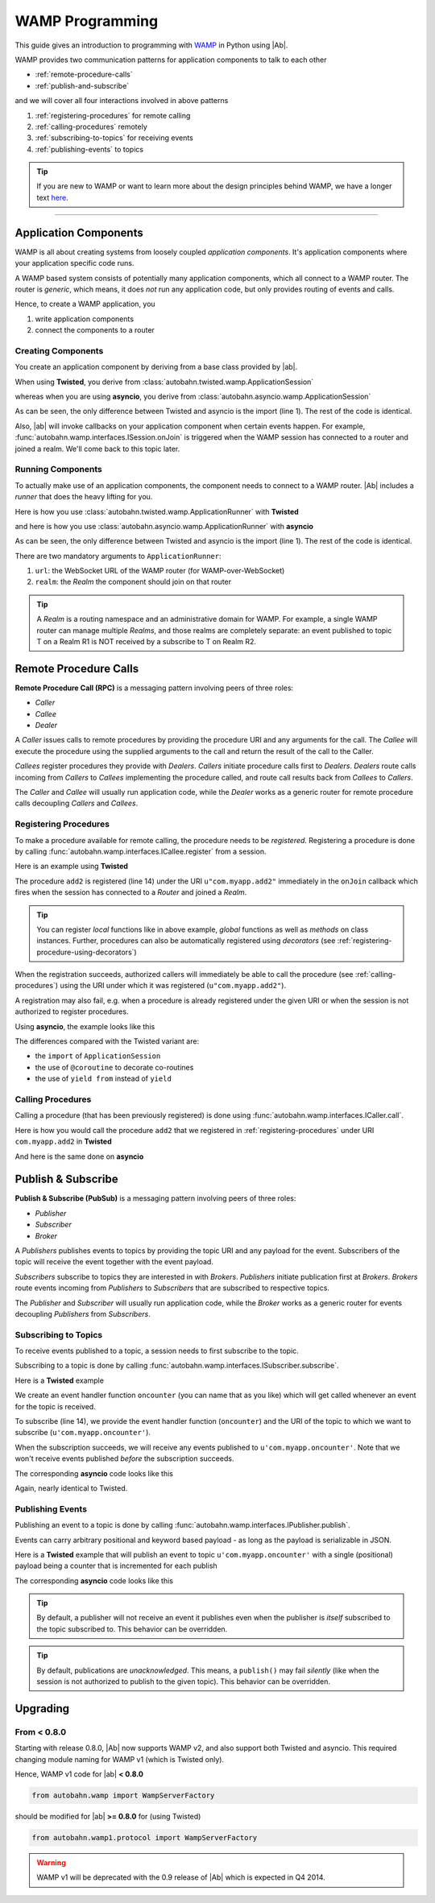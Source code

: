 WAMP Programming
================

This guide gives an introduction to programming with `WAMP <http://wamp.ws>`__ in Python using |Ab|.

WAMP provides two communication patterns for application components to talk to each other

* :ref:`remote-procedure-calls`
* :ref:`publish-and-subscribe`

and we will cover all four interactions involved in above patterns

1. :ref:`registering-procedures` for remote calling
2. :ref:`calling-procedures` remotely
3. :ref:`subscribing-to-topics` for receiving events
4. :ref:`publishing-events` to topics

.. tip::
   If you are new to WAMP or want to learn more about the design principles behind WAMP, we have a longer text `here <http://wamp.ws/why/>`__.

------

Application Components
----------------------

WAMP is all about creating systems from loosely coupled *application components*. It's application components where your application specific code runs.

A WAMP based system consists of potentially many application components, which all connect to a WAMP router. The router is *generic*, which means, it does *not* run any application code, but only provides routing of events and calls.

Hence, to create a WAMP application, you 

1. write application components
2. connect the components to a router


.. _creating-components:

Creating Components
...................

You create an application component by deriving from a base class provided by |ab|.

When using **Twisted**, you derive from :class:`autobahn.twisted.wamp.ApplicationSession`

.. code-block:: python
   :emphasize-lines: 1

   from autobahn.twisted.wamp import ApplicationSession

   class MyComponent(ApplicationSession):

      def onJoin(self, details):
         print("session ready")

whereas when you are using **asyncio**, you derive from :class:`autobahn.asyncio.wamp.ApplicationSession`

.. code-block:: python
   :emphasize-lines: 1

   from autobahn.asyncio.wamp import ApplicationSession

   class MyComponent(ApplicationSession):

      def onJoin(self, details):
         print("session ready")

As can be seen, the only difference between Twisted and asyncio is the import (line 1). The rest of the code is identical.

Also, |ab| will invoke callbacks on your application component when certain events happen. For example, :func:`autobahn.wamp.interfaces.ISession.onJoin` is triggered when the WAMP session has connected to a router and joined a realm. We'll come back to this topic later.


.. _running-components:

Running Components
..................

To actually make use of an application components, the component needs to connect to a WAMP router.
|Ab| includes a *runner* that does the heavy lifting for you.

Here is how you use :class:`autobahn.twisted.wamp.ApplicationRunner` with **Twisted**

.. code-block:: python
   :emphasize-lines: 1

   from autobahn.twisted.wamp import ApplicationRunner

   runner = ApplicationRunner(url = "ws://localhost:8080/ws", realm = "realm1")
   runner.run(MyComponent)

and here is how you use :class:`autobahn.asyncio.wamp.ApplicationRunner` with **asyncio**

.. code-block:: python
   :emphasize-lines: 1

   from autobahn.asyncio.wamp import ApplicationRunner

   runner = ApplicationRunner(url = "ws://localhost:8080/ws", realm = "realm1")
   runner.run(MyComponent)

As can be seen, the only difference between Twisted and asyncio is the import (line 1). The rest of the code is identical.

There are two mandatory arguments to ``ApplicationRunner``:

1. ``url``: the WebSocket URL of the WAMP router (for WAMP-over-WebSocket)
2. ``realm``: the *Realm* the component should join on that router

.. tip::
   A *Realm* is a routing namespace and an administrative domain for WAMP. For example, a single WAMP router can manage multiple *Realms*, and those realms are completely separate: an event published to topic T on a Realm R1 is NOT received by a subscribe to T on Realm R2.


.. _remote-procedure-calls:

Remote Procedure Calls
----------------------

**Remote Procedure Call (RPC)** is a messaging pattern involving peers of three roles:

* *Caller*
* *Callee*
* *Dealer*

A *Caller* issues calls to remote procedures by providing the procedure URI and any arguments for the call. The *Callee* will execute the procedure using the supplied arguments to the call and return the result of the call to the Caller.

*Callees* register procedures they provide with *Dealers*. *Callers* initiate procedure calls first to *Dealers*. *Dealers* route calls incoming from *Callers* to *Callees* implementing the procedure called, and route call results back from *Callees* to *Callers*.

The *Caller* and *Callee* will usually run application code, while the *Dealer* works as a generic router for remote procedure calls decoupling *Callers* and *Callees*.


.. _registering-procedures:

Registering Procedures
......................

To make a procedure available for remote calling, the procedure needs to be *registered*. Registering a procedure is done by calling :func:`autobahn.wamp.interfaces.ICallee.register` from a session.

Here is an example using **Twisted**

.. code-block:: python
   :linenos:
   :emphasize-lines: 14

   from autobahn.twisted.wamp import ApplicationSession
   from twisted.internet.defer import inlineCallbacks

   @inlineCallbacks
   class MyComponent(ApplicationSession):

      def onJoin(self, details):
         print("session ready")

         def add2(x, y):
            return x + y

         try:
            yield self.register(add2, u'com.myapp.add2')
            print("procedure registered")
         except Exception as e:
            print("could not register procedure: {0}".format(e))

The procedure ``add2`` is registered (line 14) under the URI ``u"com.myapp.add2"`` immediately in the ``onJoin`` callback which fires when the session has connected to a *Router* and joined a *Realm*.

.. tip::

   You can register *local* functions like in above example, *global* functions as well as *methods* on class instances. Further, procedures can also be automatically registered using *decorators* (see :ref:`registering-procedure-using-decorators`)

When the registration succeeds, authorized callers will immediately be able to call the procedure (see :ref:`calling-procedures`) using the URI under which it was registered (``u"com.myapp.add2"``).

A registration may also fail, e.g. when a procedure is already registered under the given URI or when the session is not authorized to register procedures.

Using **asyncio**, the example looks like this

.. code-block:: python
   :linenos:
   :emphasize-lines: 14

   from autobahn.asyncio.wamp import ApplicationSession
   from asyncio import coroutine

   @coroutine
   class MyComponent(ApplicationSession):

      def onJoin(self, details):
         print("session ready")

         def add2(x, y):
            return x + y

         try:
            yield from self.register(add2, u'com.myapp.add2')
            print("procedure registered")
         except Exception as e:
            print("could not register procedure: {0}".format(e))

The differences compared with the Twisted variant are:

* the ``import`` of ``ApplicationSession``
* the use of ``@coroutine`` to decorate co-routines
* the use of ``yield from`` instead of ``yield``


.. _calling-procedures:

Calling Procedures
..................

Calling a procedure (that has been previously registered) is done using :func:`autobahn.wamp.interfaces.ICaller.call`.

Here is how you would call the procedure ``add2`` that we registered in :ref:`registering-procedures` under URI ``com.myapp.add2`` in **Twisted**

.. code-block:: python
   :linenos:
   :emphasize-lines: 11

   from autobahn.twisted.wamp import ApplicationSession
   from twisted.internet.defer import inlineCallbacks

   @inlineCallbacks
   class MyComponent(ApplicationSession):

      def onJoin(self, details):
         print("session ready")

         try:
            res = yield self.call(u'com.myapp.add2', 2, 3)
            print("call result: {}".format(res))
         except Exception as e:
            print("call error: {0}".format(e))

And here is the same done on **asyncio**

.. code-block:: python
   :linenos:
   :emphasize-lines: 11

   from autobahn.asyncio.wamp import ApplicationSession
   from asyncio import coroutine

   @coroutine
   class MyComponent(ApplicationSession):

      def onJoin(self, details):
         print("session ready")

         try:
            res = yield from self.call(u'com.myapp.add2', 2, 3)
            print("call result: {}".format(res))
         except Exception as e:
            print("call error: {0}".format(e))


.. _publish-and-subscribe:

Publish & Subscribe
-------------------

**Publish & Subscribe (PubSub)** is a messaging pattern involving peers of three roles:

* *Publisher*
* *Subscriber*
* *Broker*

A *Publishers* publishes events to topics by providing the topic URI and any payload for the event. Subscribers of the topic will receive the event together with the event payload.

*Subscribers* subscribe to topics they are interested in with *Brokers*. *Publishers* initiate publication first at *Brokers*. *Brokers* route events incoming from *Publishers* to *Subscribers* that are subscribed to respective topics.

The *Publisher* and *Subscriber* will usually run application code, while the *Broker* works as a generic router for events decoupling *Publishers* from *Subscribers*.


.. _subscribing-to-topics:

Subscribing to Topics
.....................

To receive events published to a topic, a session needs to first subscribe to the topic.

Subscribing to a topic is done by calling :func:`autobahn.wamp.interfaces.ISubscriber.subscribe`.

Here is a **Twisted** example

.. code-block:: python
   :linenos:
   :emphasize-lines: 14

   from autobahn.twisted.wamp import ApplicationSession
   from twisted.internet.defer import inlineCallbacks

   @inlineCallbacks
   class MyComponent(ApplicationSession):

      def onJoin(self, details):
         print("session ready")

         def oncounter(count):
            print("event received: {0}", count)

         try:
            yield self.subscribe(oncounter, u'com.myapp.oncounter')
            print("subscribed to topic")
         except Exception as e:
            print("could not subscribe to topic: {0}".format(e))

We create an event handler function ``oncounter`` (you can name that as you like) which will get called whenever an event for the topic is received.

To subscribe (line 14), we provide the event handler function (``oncounter``) and the URI of the topic to which we want to subscribe (``u'com.myapp.oncounter'``).

When the subscription succeeds, we will receive any events published to ``u'com.myapp.oncounter'``. Note that we won't receive events published *before* the subscription succeeds.

The corresponding **asyncio** code looks like this

.. code-block:: python
   :linenos:
   :emphasize-lines: 14

   from autobahn.asyncio.wamp import ApplicationSession
   from asyncio import coroutine

   @coroutine
   class MyComponent(ApplicationSession):

      def onJoin(self, details):
         print("session ready")

         def oncounter(count):
            print("event received: {0}", count)

         try:
            yield from self.subscribe(oncounter, u'com.myapp.oncounter')
            print("subscribed to topic")
         except Exception as e:
            print("could not subscribe to topic: {0}".format(e))

Again, nearly identical to Twisted.


.. _publishing-events:

Publishing Events
.................

Publishing an event to a topic is done by calling :func:`autobahn.wamp.interfaces.IPublisher.publish`.

Events can carry arbitrary positional and keyword based payload - as long as the payload is serializable in JSON.

Here is a **Twisted** example that will publish an event to topic ``u'com.myapp.oncounter'`` with a single (positional) payload being a counter that is incremented for each publish

.. code-block:: python
   :linenos:
   :emphasize-lines: 13

   from autobahn.twisted.wamp import ApplicationSession
   from autobahn.twisted.util import sleep
   from twisted.internet.defer import inlineCallbacks

   @inlineCallbacks
   class MyComponent(ApplicationSession):

      def onJoin(self, details):
         print("session ready")

         counter = 0
         while True:
            self.publish(u'com.myapp.oncounter', counter)
            counter += 1
            yield sleep(1)

The corresponding **asyncio** code looks like this

.. code-block:: python
   :linenos:
   :emphasize-lines: 13

   from autobahn.asyncio.wamp import ApplicationSession
   from asyncio import sleep
   from asyncio import coroutine

   @coroutine
   class MyComponent(ApplicationSession):

      def onJoin(self, details):
         print("session ready")

         counter = 0
         while True:
            self.publish(u'com.myapp.oncounter', counter)
            counter += 1
            yield from sleep(1)


.. tip::
   By default, a publisher will not receive an event it publishes even when the publisher is *itself* subscribed to the topic subscribed to. This behavior can be overridden.

.. tip::
   By default, publications are *unacknowledged*. This means, a ``publish()`` may fail *silently* (like when the session is not authorized to publish to the given topic). This behavior can be overridden.


Upgrading
---------

From < 0.8.0
............

Starting with release 0.8.0, |Ab| now supports WAMP v2, and also support both Twisted and asyncio. This required changing module naming for WAMP v1 (which is Twisted only).

Hence, WAMP v1 code for |ab| **< 0.8.0**

.. code-block:: python

   from autobahn.wamp import WampServerFactory

should be modified for |ab| **>= 0.8.0** for (using Twisted)

.. code-block:: python

   from autobahn.wamp1.protocol import WampServerFactory

.. warning:: WAMP v1 will be deprecated with the 0.9 release of |Ab| which is expected in Q4 2014.
